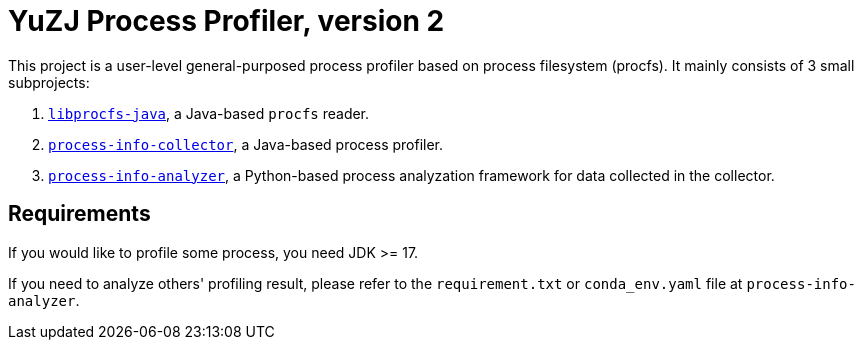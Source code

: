 = YuZJ Process Profiler, version 2

This project is a user-level general-purposed process profiler based on process filesystem (procfs). It mainly consists of 3 small subprojects:

. link:./libprocfs-java/[`libprocfs-java`], a Java-based `procfs` reader.
. link:./process-info-collector/[`process-info-collector`], a Java-based process profiler.
. link:./process-info-analyzer/[`process-info-analyzer`], a Python-based process analyzation framework for data collected in the collector.

== Requirements

If you would like to profile some process, you need JDK >= 17.

If you need to analyze others' profiling result, please refer to the `requirement.txt` or `conda_env.yaml` file at `process-info-analyzer`.
